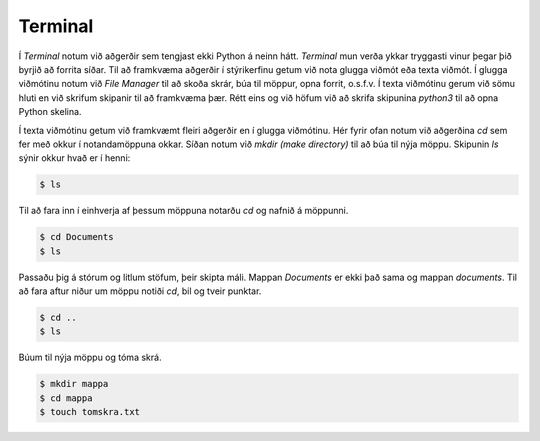 .. _terminal:

Terminal
===============

Í *Terminal* notum við aðgerðir sem tengjast ekki Python á neinn hátt. *Terminal* mun verða ykkar tryggasti vinur þegar þið byrjið að forrita síðar. Til að framkvæma aðgerðir í stýrikerfinu getum við nota glugga viðmót eða texta viðmót. Í glugga viðmótinu notum við *File Manager* til að skoða skrár, búa til möppur, opna forrit, o.s.f.v. Í texta viðmótinu gerum við sömu hluti en við skrifum skipanir til að framkvæma þær. Rétt eins og við höfum við að skrifa skipunina *python3* til að opna Python skelina.

Í texta viðmótinu getum við framkvæmt fleiri aðgerðir en í glugga viðmótinu. Hér fyrir ofan notum við aðgerðina *cd* sem fer með okkur í notandamöppuna okkar. Síðan notum við *mkdir (make directory)* til að búa til nýja möppu. Skipunin *ls* sýnir okkur hvað er í henni:

.. code-block:: bash
    
    $ ls

Til að fara inn í einhverja af þessum möppuna notarðu *cd* og nafnið á möppunni.

.. code-block:: bash

    $ cd Documents
    $ ls

Passaðu þig á stórum og litlum stöfum, þeir skipta máli. Mappan *Documents* er ekki það sama og mappan *documents*. Til að fara aftur niður um möppu notiði *cd*, bil og tveir punktar.

.. code-block:: bash

    $ cd ..
    $ ls


Búum til nýja möppu og tóma skrá.

.. code-block:: bash

    $ mkdir mappa
    $ cd mappa    
    $ touch tomskra.txt    